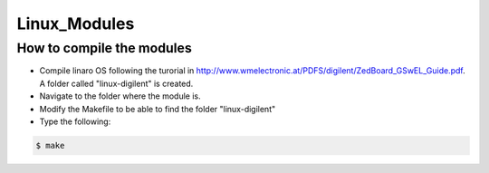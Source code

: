 Linux_Modules
=============

How to compile the modules
--------------------------
* Compile linaro OS following the turorial in http://www.wmelectronic.at/PDFS/digilent/ZedBoard_GSwEL_Guide.pdf. A folder called "linux-digilent" is created.
* Navigate to the folder where the module is.
* Modify the Makefile to be able to find the folder "linux-digilent"
* Type the following:

.. code-block:: bash

   $ make
